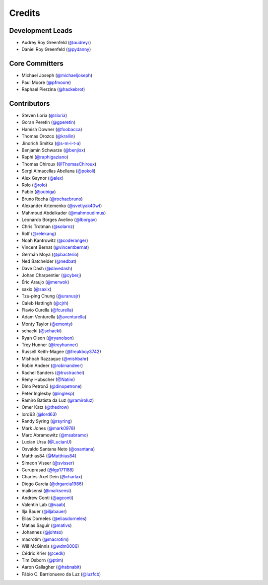 =======
Credits
=======

Development Leads
-----------------

* Audrey Roy Greenfeld (`@audreyr`_)
* Daniel Roy Greenfeld (`@pydanny`_)

Core Committers
---------------

* Michael Joseph (`@michaeljoseph`_)
* Paul Moore (`@pfmoore`_)
* Raphael Pierzina (`@hackebrot`_)

Contributors
------------

* Steven Loria (`@sloria`_)
* Goran Peretin (`@gperetin`_)
* Hamish Downer (`@foobacca`_)
* Thomas Orozco (`@krallin`_)
* Jindrich Smitka (`@s-m-i-t-a`_)
* Benjamin Schwarze (`@benjixx`_)
* Raphi (`@raphigaziano`_)
* Thomas Chiroux (`@ThomasChiroux`_)
* Sergi Almacellas Abellana (`@pokoli`_)
* Alex Gaynor (`@alex`_)
* Rolo (`@rolo`_)
* Pablo (`@oubiga`_)
* Bruno Rocha (`@rochacbruno`_)
* Alexander Artemenko (`@svetlyak40wt`_)
* Mahmoud Abdelkader (`@mahmoudimus`_)
* Leonardo Borges Avelino (`@lborgav`_)
* Chris Trotman (`@solarnz`_)
* Rolf (`@relekang`_)
* Noah Kantrowitz (`@coderanger`_)
* Vincent Bernat (`@vincentbernat`_)
* Germán Moya (`@pbacterio`_)
* Ned Batchelder (`@nedbat`_)
* Dave Dash (`@davedash`_)
* Johan Charpentier (`@cyberj`_)
* Éric Araujo (`@merwok`_)
* saxix (`@saxix`_)
* Tzu-ping Chung (`@uranusjr`_)
* Caleb Hattingh (`@cjrh`_)
* Flavio Curella (`@fcurella`_)
* Adam Venturella (`@aventurella`_)
* Monty Taylor (`@emonty`_)
* schacki (`@schacki`_)
* Ryan Olson (`@ryanolson`_)
* Trey Hunner (`@treyhunner`_)
* Russell Keith-Magee (`@freakboy3742`_)
* Mishbah Razzaque (`@mishbahr`_)
* Robin Andeer (`@robinandeer`_)
* Rachel Sanders (`@trustrachel`_)
* Rémy Hubscher (`@Natim`_)
* Dino Petron3 (`@dinopetrone`_)
* Peter Inglesby (`@inglesp`_)
* Ramiro Batista da Luz (`@ramiroluz`_)
* Omer Katz (`@thedrow`_)
* lord63 (`@lord63`_)
* Randy Syring (`@rsyring`_)
* Mark Jones (`@mark0978`_)
* Marc Abramowitz (`@msabramo`_)
* Lucian Ursu (`@LucianU`_)
* Osvaldo Santana Neto (`@osantana`_)
* Matthias84 (`@Matthias84`_)
* Simeon Visser (`@svisser`_)
* Guruprasad (`@lgp171188`_)
* Charles-Axel Dein (`@charlax`_)
* Diego Garcia (`@drgarcia1986`_)
* maiksensi (`@maiksensi`_)
* Andrew Conti (`@agconti`_)
* Valentin Lab (`@vaab`_)
* Ilja Bauer (`@iljabauer`_)
* Elias Dorneles (`@eliasdorneles`_)
* Matias Saguir (`@mativs`_)
* Johannes (`@johtso`_)
* macrotim (`@macrotim`_)
* Will McGinnis (`@wdm0006`_)
* Cédric Krier (`@cedk`_)
* Tim Osborn (`@ptim`_)
* Aaron Gallagher (`@habnabit`_)
* Fábio C. Barrionuevo da Luz (`@luzfcb`_)

.. _`@cedk`: https://github.com/cedk
.. _`@johtso`: https://github.com/johtso
.. _`@maiksensi`: https://github.com/maiksensi
.. _`@svisser`: https://github.com/svisser
.. _`@LucianU`: https://github.com/LucianU
.. _`@osantana`: https://github.com/osantana
.. _`@msabramo`: https://github.com/msabramo
.. _`@mark0978`: https://github.com/mark0978
.. _`@rsyring`: https://github.com/rsyring
.. _`@vincentbernat`: https://github.com/vincentbernat
.. _`@audreyr`: https://github.com/audreyr
.. _`@pydanny`: https://github.com/pydanny
.. _`@sloria`: https://github.com/sloria
.. _`@gperetin`: https://github.com/gperetin
.. _`@foobacca`: https://github.com/foobacca
.. _`@krallin`: https://github.com/krallin
.. _`@s-m-i-t-a`: https://github.com/s-m-i-t-a
.. _`@benjixx`: https://github.com/benjixx
.. _`@raphigaziano`: https://github.com/raphigaziano
.. _`@ThomasChiroux`: https://github.com/ThomasChiroux
.. _`@pokoli`: https://github.com/pokoli
.. _`@alex`: https://github.com/alex
.. _`@rolo`: https://github.com/rolo
.. _`@oubiga`: https://github.com/oubiga
.. _`@michaeljoseph`: https://github.com/michaeljoseph
.. _`@rochacbruno`: https://github.com/rochacbruno
.. _`@svetlyak40wt`: https://github.com/svetlyak40wt
.. _`@mahmoudimus`: https://github.com/mahmoudimus
.. _`@lborgav`: https://github.com/lborgav
.. _`@solarnz`: https://github.com/solarnz
.. _`@relekang`: https://github.com/relekang
.. _`@coderanger`: https://github.com/coderanger
.. _`@pbacterio`: https://github.com/pbacterio
.. _`@nedbat`: https://github.com/nedbat
.. _`@davedash`: https://github.com/davedash
.. _`@cyberj`: https://github.com/cyberj
.. _`@merwok`: https://github.com/merwok
.. _`@hackebrot`: https://github.com/hackebrot
.. _`@saxix`: https://github.com/saxix
.. _`@uranusjr`: https://github.com/uranusjr
.. _`@cjrh`: https://github.com/cjrh
.. _`@pfmoore`: https://github.com/pfmoore
.. _`@fcurella`: https://github.com/fcurella
.. _`@aventurella`: https://github.com/aventurella
.. _`@emonty`: https://github.com/emonty
.. _`@schacki`: https://github.com/schacki
.. _`@ryanolson`: https://github.com/ryanolson
.. _`@treyhunner`: https://github.com/treyhunner
.. _`@freakboy3742`: https://github.com/freakboy3742
.. _`@mishbahr`: https://github.com/mishbahr
.. _`@robinandeer`: https://github.com/robinandeer
.. _`@trustrachel`: https://github.com/trustrachel
.. _`@Natim`: https://github.com/Natim
.. _`@dinopetrone`: https://github.com/dinopetrone
.. _`@inglesp`: https://github.com/inglesp
.. _`@ramiroluz`: https://github.com/ramiroluz
.. _`@thedrow`: https://github.com/thedrow
.. _`@lord63`: https://github.com/lord63
.. _`@Matthias84`: https://github.com/Matthias84
.. _`@lgp171188`: https://github.com/lgp171188
.. _`@charlax`: https://github.com/charlax
.. _`@drgarcia1986`: https://github.com/drgarcia1986
.. _`@agconti`: https://github.com/agconti
.. _`@vaab`: https://github.com/vaab
.. _`@iljabauer`: https://github.com/iljabauer
.. _`@eliasdorneles`: https://github.com/eliasdorneles
.. _`@mativs`: https://github.com/mativs
.. _`@macrotim`: https://github.com/macrotim
.. _`@wdm0006`: https://github.com/wdm0006
.. _`@ptim`: https://github.com/ptim
.. _`@habnabit`: https://github.com/habnabit
.. _`@luzfcb`: https://github.com/luzfcb
